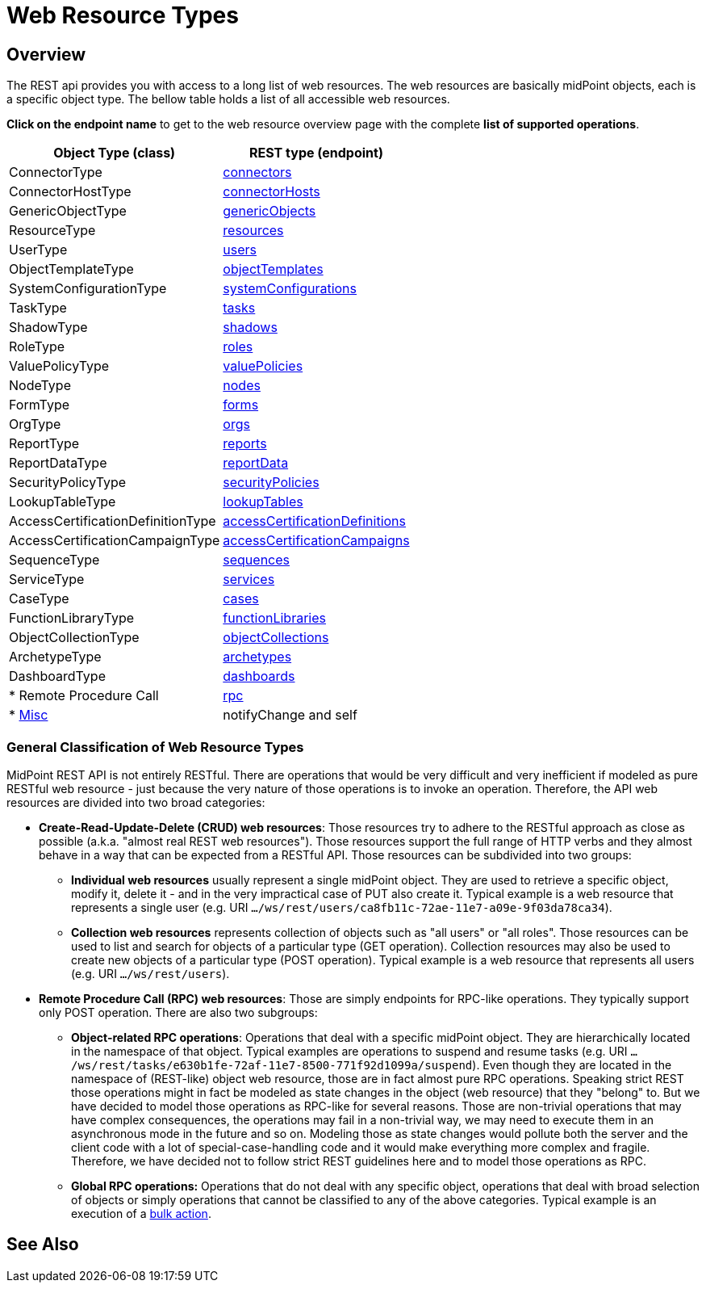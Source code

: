 = Web Resource Types
:page-nav-title: Web Resource Types
:page-display-order: 100
:page-toc: top

== Overview
The REST api provides you with access to a long list of web resources. The web
resources are basically midPoint objects, each is a specific object type. The bellow
table holds a list of all accessible web resources.

*Click on the endpoint name* to get to the web resource overview page with
the complete *list of supported operations*.

[%autowidth]
|===
| Object Type (class) | REST type (endpoint)

| ConnectorType
| xref:/midpoint/reference/interfaces/rest/resource-types/connector/[connectors]


| ConnectorHostType
| xref:/midpoint/reference/interfaces/rest/resource-types/connector-hosts/[connectorHosts]


| GenericObjectType
| xref:/midpoint/reference/interfaces/rest/resource-types/generic-objects/[genericObjects]


| ResourceType
| xref:/midpoint/reference/interfaces/rest/resource-types/resources/[resources]


| UserType
| xref:/midpoint/reference/interfaces/rest/resource-types/users/[users]


| ObjectTemplateType
| xref:/midpoint/reference/interfaces/rest/resource-types/object-templates/[objectTemplates]


| SystemConfigurationType
| xref:/midpoint/reference/interfaces/rest/resource-types/system-configurations/[systemConfigurations]


| TaskType
| xref:/midpoint/reference/interfaces/rest/resource-types/tasks/[tasks]


| ShadowType
| xref:/midpoint/reference/interfaces/rest/resource-types/shadows/[shadows]


| RoleType
| xref:/midpoint/reference/interfaces/rest/resource-types/roles/[roles]


| ValuePolicyType
| xref:/midpoint/reference/interfaces/rest/resource-types/value-policies/[valuePolicies]


| NodeType
| xref:/midpoint/reference/interfaces/rest/resource-types/nodes/[nodes]


| FormType
| xref:/midpoint/reference/interfaces/rest/resource-types/forms/[forms]


| OrgType
| xref:/midpoint/reference/interfaces/rest/resource-types/organizational-units/[orgs]


| ReportType
| xref:/midpoint/reference/interfaces/rest/resource-types/reports/[reports]


| ReportDataType
| xref:/midpoint/reference/interfaces/rest/resource-types/report-data/[reportData]


| SecurityPolicyType
| xref:/midpoint/reference/interfaces/rest/resource-types/security-policies/[securityPolicies]


| LookupTableType
| xref:/midpoint/reference/interfaces/rest/resource-types/lookup-tables/[lookupTables]


| AccessCertificationDefinitionType
| xref:/midpoint/reference/interfaces/rest/resource-types/access-certification-definition-type/[accessCertificationDefinitions]


| AccessCertificationCampaignType
| xref:/midpoint/reference/interfaces/rest/resource-types/access-certification-campaign-type/[accessCertificationCampaigns]


| SequenceType
| xref:/midpoint/reference/interfaces/rest/resource-types/sequences/[sequences]


| ServiceType
| xref:/midpoint/reference/interfaces/rest/resource-types/services/[services]


| CaseType
| xref:/midpoint/reference/interfaces/rest/resource-types/cases/[cases]


| FunctionLibraryType
| xref:/midpoint/reference/interfaces/rest/resource-types/functions/[functionLibraries]


| ObjectCollectionType
| xref:/midpoint/reference/interfaces/rest/resource-types/object-collections/[objectCollections]


| ArchetypeType
| xref:/midpoint/reference/interfaces/rest/resource-types/archetypes/[archetypes]


| DashboardType
| xref:/midpoint/reference/interfaces/rest/resource-types/dashboards/[dashboards]

| * Remote Procedure Call
| xref:/midpoint/reference/interfaces/rest/resource-types/rpc/[rpc]

| * xref:/midpoint/reference/interfaces/rest/resource-types/misc/[Misc]
| notifyChange and self

|===

=== General Classification of Web Resource Types

MidPoint REST API is not entirely RESTful.
There are operations that would be very difficult and very inefficient if modeled as pure RESTful web resource - just because the very nature of those operations is to invoke an operation.
Therefore, the API web resources are divided into two broad categories:

* *Create-Read-Update-Delete (CRUD) web resources*: Those resources try to adhere to the RESTful approach as close as possible (a.k.a. "almost real REST web resources"). Those resources support the full range of HTTP verbs and they almost behave in a way that can be expected from a RESTful API.
Those resources can be subdivided into two groups: +

** *Individual web resources* usually represent a single midPoint object.
They are used to retrieve a specific object, modify it, delete it - and in the very impractical case of PUT also create it.
Typical example is a web resource that represents a single user (e.g. URI `.../ws/rest/users/ca8fb11c-72ae-11e7-a09e-9f03da78ca34`).

** *Collection web resources* represents collection of objects such as "all users" or "all roles".
Those resources can be used to list and search for objects of a particular type (GET operation).
Collection resources may also be used to create new objects of a particular type (POST operation).
Typical example is a web resource that represents all users (e.g. URI `.../ws/rest/users`).

* *Remote Procedure Call (RPC) web resources*: Those are simply endpoints for RPC-like operations.
They typically support only POST operation.
There are also two subgroups:

** *Object-related RPC operations*: Operations that deal with a specific midPoint object.
They are hierarchically located in the namespace of that object.
Typical examples are operations to suspend and resume tasks (e.g. URI `.../ws/rest/tasks/e630b1fe-72af-11e7-8500-771f92d1099a/suspend`). Even though they are located in the namespace of (REST-like) object web resource, those are in fact almost pure RPC operations.
Speaking strict REST those operations might in fact be modeled as state changes in the object (web resource) that they "belong" to.
But we have decided to model those operations as RPC-like for several reasons.
Those are non-trivial operations that may have complex consequences, the operations may fail in a non-trivial way, we may need to execute them in an asynchronous mode in the future and so on.
Modeling those as state changes would pollute both the server and the client code with a lot of special-case-handling code and it would make everything more complex and fragile.
Therefore, we have decided not to follow strict REST guidelines here and to model those operations as RPC.

** *Global RPC operations:* Operations that do not deal with any specific object, operations that deal with broad selection of objects or simply operations that cannot be classified to any of the above categories.
Typical example is an execution of a xref:/midpoint/reference/misc/bulk/[bulk action].

== See Also
